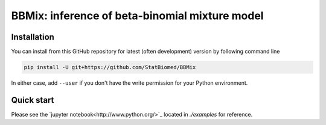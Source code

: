 ===============================================
BBMix: inference of beta-binomial mixture model
===============================================

Installation
============

You can install from this GitHub repository for latest (often 
development) version by following command line

.. code-block:: bash

  pip install -U git+https://github.com/StatBiomed/BBMix

In either case, add ``--user`` if you don't have the write permission for your 
Python environment.


Quick start
===========

Please see the `jupyter notebook<http://www.python.org/>`_ located in *./examples* for reference.
